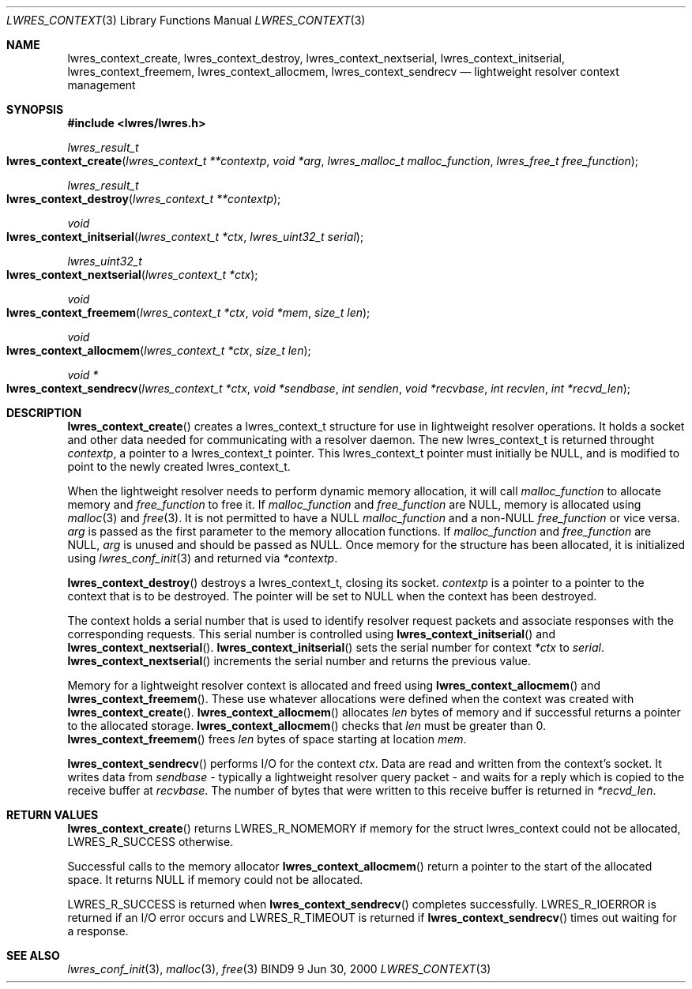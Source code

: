 .\" Copyright (C) 2000  Internet Software Consortium.
.\"
.\" Permission to use, copy, modify, and distribute this software for any
.\" purpose with or without fee is hereby granted, provided that the above
.\" copyright notice and this permission notice appear in all copies.
.\"
.\" THE SOFTWARE IS PROVIDED "AS IS" AND INTERNET SOFTWARE CONSORTIUM
.\" DISCLAIMS ALL WARRANTIES WITH REGARD TO THIS SOFTWARE INCLUDING ALL
.\" IMPLIED WARRANTIES OF MERCHANTABILITY AND FITNESS. IN NO EVENT SHALL
.\" INTERNET SOFTWARE CONSORTIUM BE LIABLE FOR ANY SPECIAL, DIRECT,
.\" INDIRECT, OR CONSEQUENTIAL DAMAGES OR ANY DAMAGES WHATSOEVER RESULTING
.\" FROM LOSS OF USE, DATA OR PROFITS, WHETHER IN AN ACTION OF CONTRACT,
.\" NEGLIGENCE OR OTHER TORTIOUS ACTION, ARISING OUT OF OR IN CONNECTION
.\" WITH THE USE OR PERFORMANCE OF THIS SOFTWARE.

.\" $Id: lwres_context.3,v 1.5 2000/11/18 02:59:42 bwelling Exp $

.Dd Jun 30, 2000
.Dt LWRES_CONTEXT 3
.Os BIND9 9
.ds vT BIND9 Programmer's Manual
.Sh NAME
.Nm lwres_context_create ,
.Nm lwres_context_destroy ,
.Nm lwres_context_nextserial ,
.Nm lwres_context_initserial ,
.Nm lwres_context_freemem ,
.Nm lwres_context_allocmem ,
.Nm lwres_context_sendrecv
.Nd lightweight resolver context management
.Sh SYNOPSIS
.Fd #include <lwres/lwres.h>
.Fd
.Ft lwres_result_t
.Fo lwres_context_create
.Fa "lwres_context_t **contextp"
.Fa "void *arg"
.Fa "lwres_malloc_t malloc_function"
.Fa "lwres_free_t free_function"
.Fc
.Ft lwres_result_t
.Fo lwres_context_destroy
.Fa "lwres_context_t **contextp"
.Fc
.Ft void
.Fo lwres_context_initserial
.Fa "lwres_context_t *ctx"
.Fa "lwres_uint32_t serial"
.Fc
.Ft lwres_uint32_t
.Fo lwres_context_nextserial
.Fa "lwres_context_t *ctx"
.Fc
.Ft void
.Fo lwres_context_freemem
.Fa "lwres_context_t *ctx"
.Fa "void *mem"
.Fa "size_t len"
.Fc
.Ft void
.Fo lwres_context_allocmem
.Fa "lwres_context_t *ctx"
.Fa "size_t len"
.Fc
.Ft void *
.Fo lwres_context_sendrecv
.Fa "lwres_context_t *ctx"
.Fa "void *sendbase"
.Fa "int sendlen"
.Fa "void *recvbase"
.Fa "int recvlen"
.Fa "int *recvd_len"
.Fc
.Sh DESCRIPTION
.Fn lwres_context_create
creates a
.Dv lwres_context_t
structure for use in lightweight resolver operations.
It holds a socket and other data needed for communicating
with a resolver daemon.
The new
.Dv lwres_context_t
is returned throught
.Fa contextp ,
a pointer to a
.Dv "lwres_context_t"
pointer.  This 
.Dv "lwres_context_t"
pointer must initially be NULL, and is modified 
to point to the newly created
.Dv "lwres_context_t" .
.Pp
When the lightweight resolver needs to perform dynamic memory
allocation, it will call
.Fa malloc_function
to allocate memory and
.Fa free_function 
to free it.  If 
.Fa malloc_function
and
.Fa free_function 
are NULL, memory is allocated using
.Xr malloc 3
and
.Xr free 3 .
It is not permitted to have a NULL
.Fa malloc_function
and a non-NULL
.Fa free_function
or vice versa.
.Fa arg
is passed as the first parameter to the memory
allocation functions.  
If
.Fa malloc_function
and
.Fa free_function
are NULL,
.Fa arg 
is unused and should be passed as NULL.
.P
Once memory for the structure has been allocated,
it is initialized using
.Xr lwres_conf_init 3 
and returned via
.Fa *contextp .
.Pp
.Fn lwres_context_destroy
destroys a 
.Dv "lwres_context_t" ,
closing its socket.
.Fa contextp
is a pointer to a pointer to the context that is to be destroyed.
The pointer will be set to NULL when the context has been destroyed.
.Pp
The context holds a serial number that is used to identify resolver
request packets and associate responses with the corresponding requests.
This serial number is controlled using
.Fn lwres_context_initserial
and
.Fn lwres_context_nextserial .
.Fn lwres_context_initserial
sets the serial number for context
.Fa *ctx
to
.Fa serial .
.Fn lwres_context_nextserial
increments the serial number and returns the previous value.
.Pp
Memory for a lightweight resolver context is allocated and freed using
.Fn lwres_context_allocmem
and
.Fn lwres_context_freemem .
These use whatever allocations were defined when the context was
created with
.Fn lwres_context_create .
.Fn lwres_context_allocmem
allocates
.Fa len
bytes of memory and if successful returns a pointer to the allocated
storage.
.Fn lwres_context_allocmem
checks that
.Fa len
must be greater than 0.
.Fn lwres_context_freemem
frees
.Fa len
bytes of space starting at location
.Fa mem .
.Pp
.Fn lwres_context_sendrecv
performs I/O for the context
.Fa ctx .
Data are read and written from the context's socket.
It writes data from
.Fa sendbase
- typically a lightweight resolver query packet -
and waits for a reply which is copied to the receive buffer at
.Fa recvbase .
The number of bytes that were written to this receive buffer is
returned in
.Fa *recvd_len .
.Sh RETURN VALUES
.Fn lwres_context_create
returns
.Er LWRES_R_NOMEMORY
if memory for the
.Dv "struct lwres_context"
could not be allocated, 
.Er LWRES_R_SUCCESS
otherwise.
.Pp
Successful calls to the memory allocator
.Fn lwres_context_allocmem
return a pointer to the start of the allocated space.
It returns NULL if memory could not be allocated.
.Pp
.Er LWRES_R_SUCCESS
is returned when
.Fn lwres_context_sendrecv
completes successfully.
.Er LWRES_R_IOERROR
is returned if an I/O error occurs and
.Er LWRES_R_TIMEOUT
is returned if
.Fn lwres_context_sendrecv
times out waiting for a response.
.Sh SEE ALSO
.Xr lwres_conf_init 3 ,
.Xr malloc 3 ,
.Xr free 3
